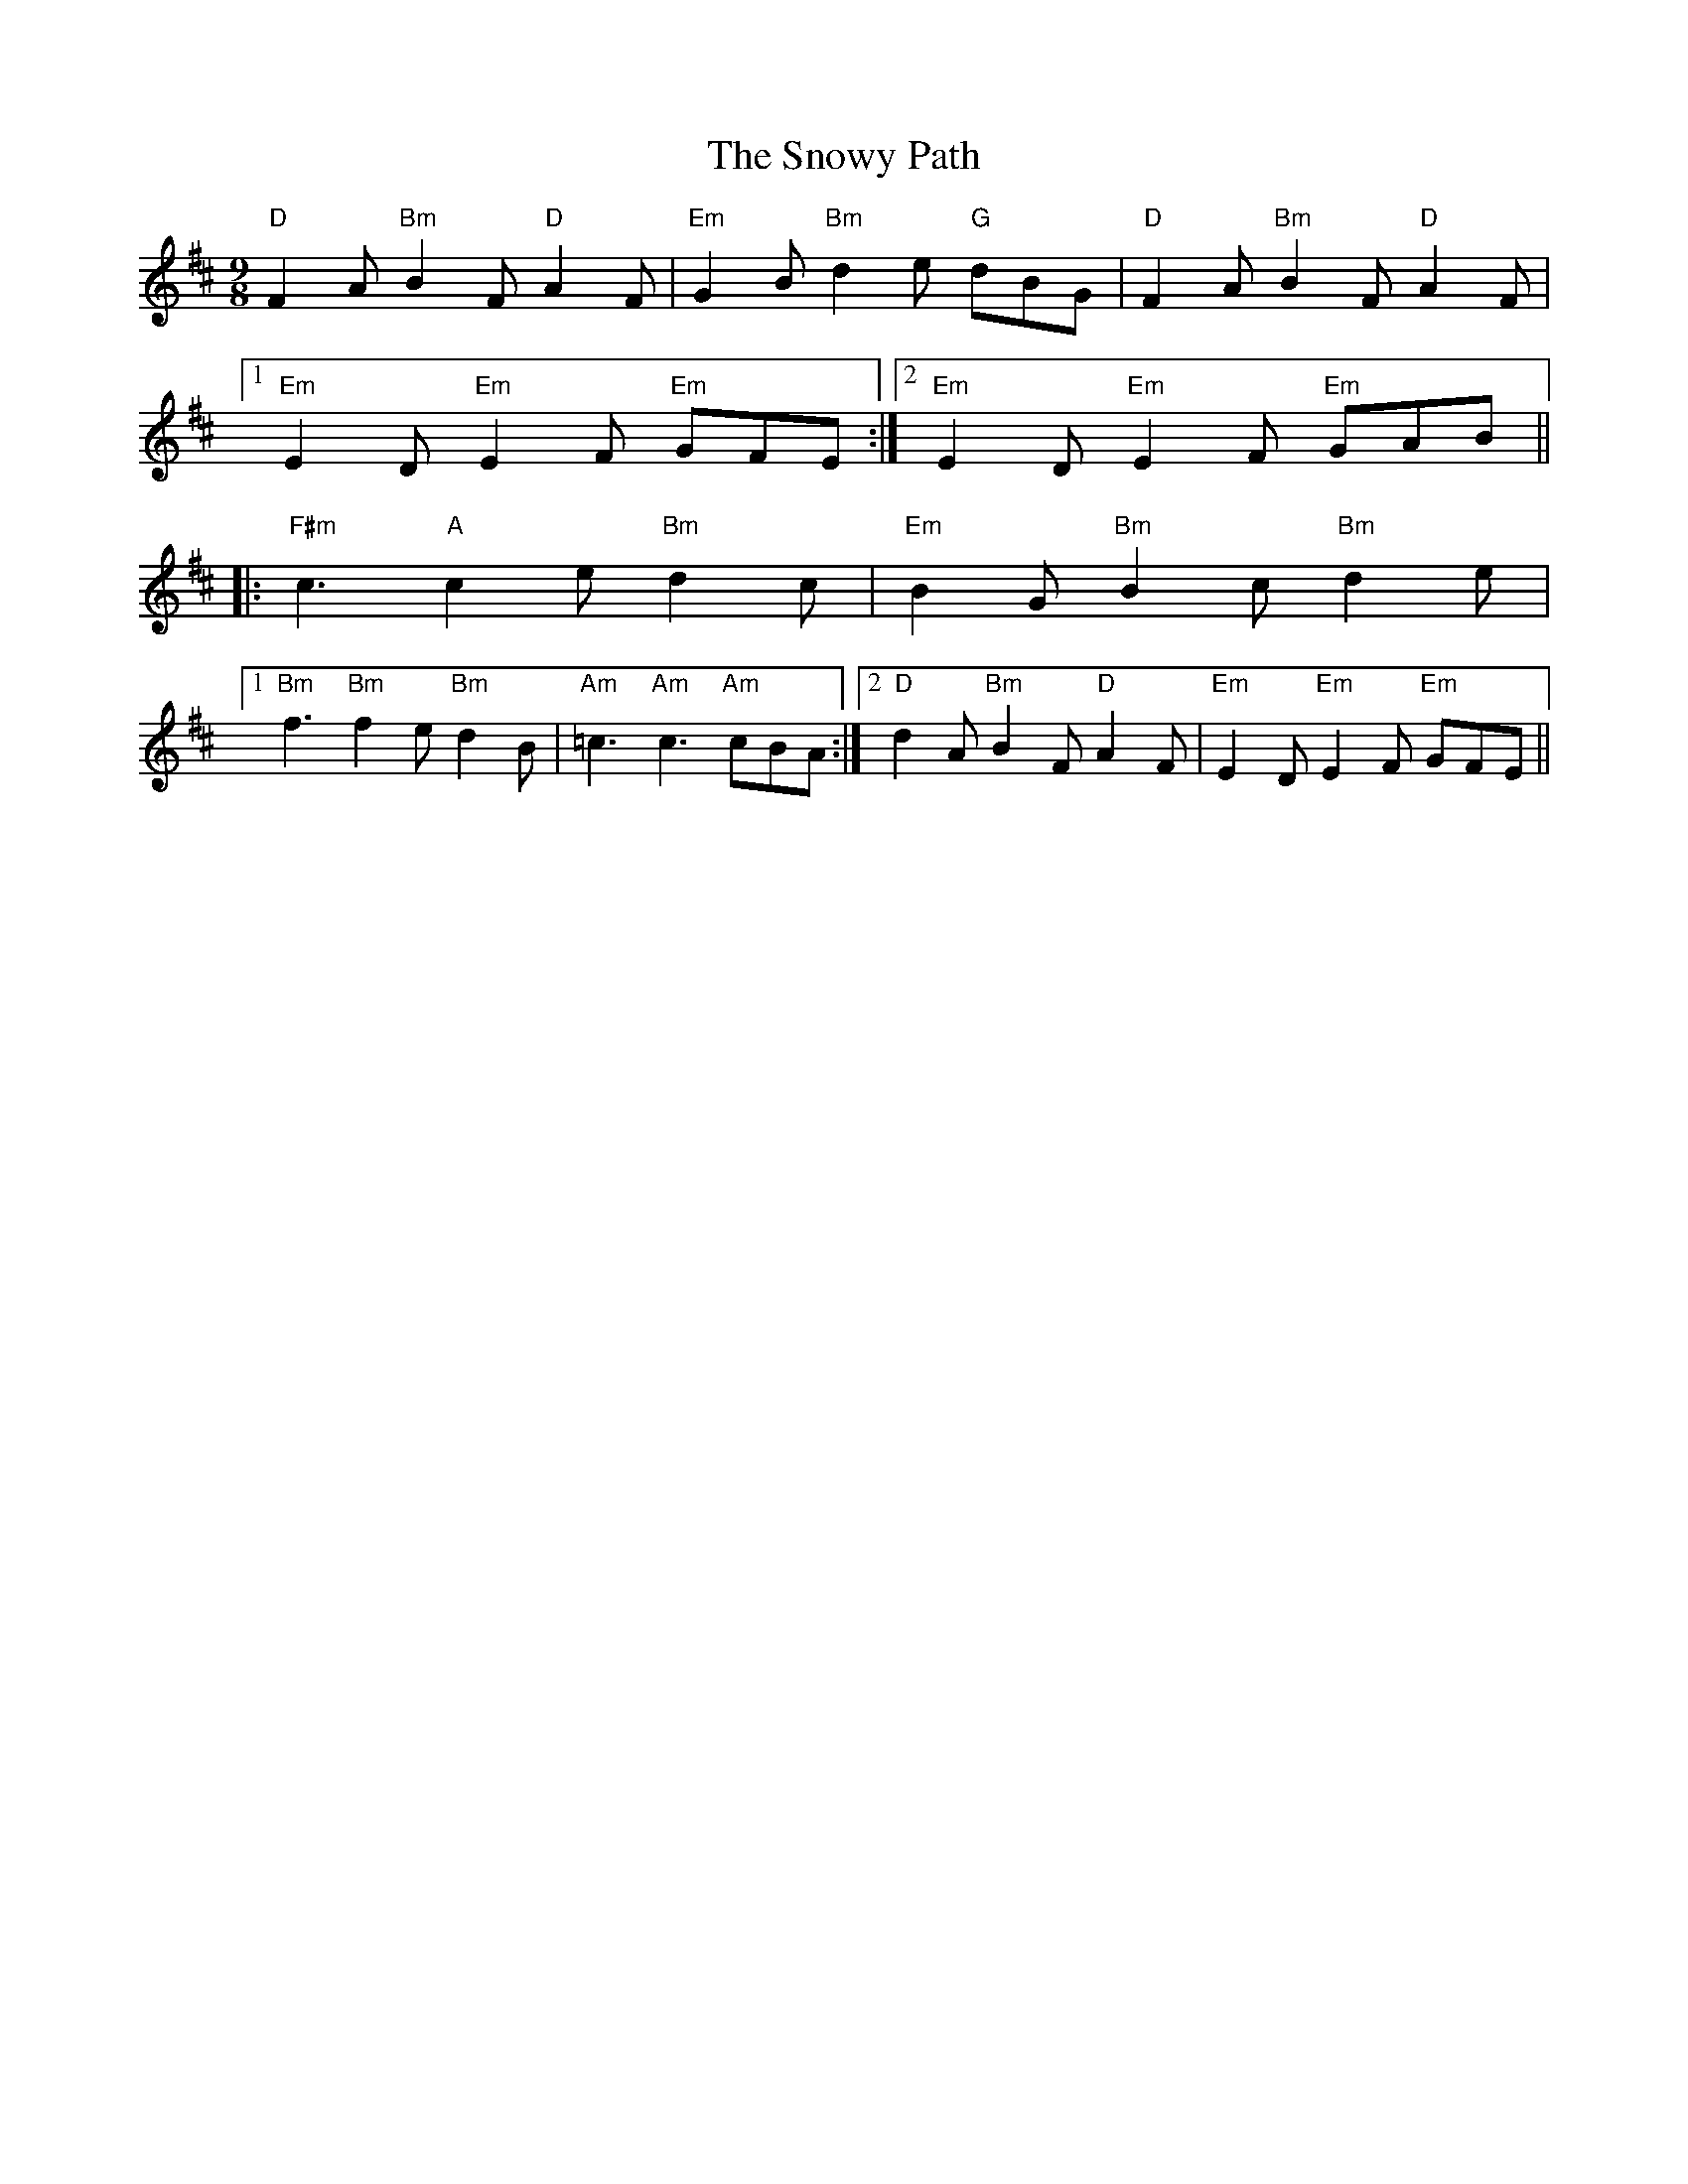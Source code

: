 X: 37672
T: Snowy Path, The
R: slip jig
M: 9/8
K: Dmajor
"D"F2A "Bm"B2F "D"A2F|"Em"G2B "Bm"d2e "G"dBG|"D"F2A"Bm"B2F "D"A2F|
[1 "Em"E2D "Em"E2F "Em"GFE:|2 "Em"E2D "Em"E2F "Em"GAB||
|:"F#m"c3 "A"c2e "Bm"d2c|"Em"B2G "Bm"B2c "Bm"d2e|
[1 "Bm"f3 "Bm"f2e "Bm"d2B|"Am"=c3 "Am"c3 "Am"cBA:|2 "D"d2A "Bm"B2F "D"A2F|"Em"E2D "Em"E2F "Em"GFE||

